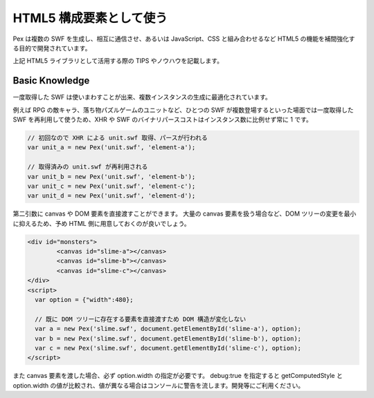 ===============================
HTML5 構成要素として使う
===============================

Pex は複数の SWF を生成し、相互に通信させ、あるいは JavaScript、CSS と組み合わせるなど HTML5 の機能を補間強化する目的で開発されています。

上記 HTML5 ライブラリとして活用する際の TIPS やノウハウを記載します。


Basic Knowledge
************************************

一度取得した SWF は使いまわすことが出来、複数インスタンスの生成に最適化されています。

例えば RPG の敵キャラ、落ち物パズルゲームのユニットなど、ひとつの SWF が複数登場するといった場面では一度取得した SWF を再利用して使うため、XHR や SWF のバイナリパースコストはインスタンス数に比例せず常に 1 です。

.. code-block:: javascript

	// 初回なので XHR による unit.swf 取得、パースが行われる
	var unit_a = new Pex('unit.swf', 'element-a');
	
	// 取得済みの unit.swf が再利用される
	var unit_b = new Pex('unit.swf', 'element-b');
	var unit_c = new Pex('unit.swf', 'element-c');
	var unit_d = new Pex('unit.swf', 'element-d');


第二引数に canvas や DOM 要素を直接渡すことができます。
大量の canvas 要素を扱う場合など、DOM ツリーの変更を最小に抑えるため、予め HTML 側に用意しておくのが良いでしょう。

.. code-block:: html

	<div id="monsters">
		<canvas id="slime-a"></canvas>
		<canvas id="slime-b"></canvas>
		<canvas id="slime-c"></canvas>
	</div>
	<script>
	  var option = {"width":480};
  
	  // 既に DOM ツリーに存在する要素を直接渡すため DOM 構造が変化しない
	  var a = new Pex('slime.swf', document.getElementById('slime-a'), option);
	  var b = new Pex('slime.swf', document.getElementById('slime-b'), option);
	  var c = new Pex('slime.swf', document.getElementById('slime-c'), option);
	</script>

また canvas 要素を渡した場合、必ず option.width の指定が必要です。
debug:true を指定すると getComputedStyle と option.width の値が比較され、値が異なる場合はコンソールに警告を流します。開発等にご利用ください。


